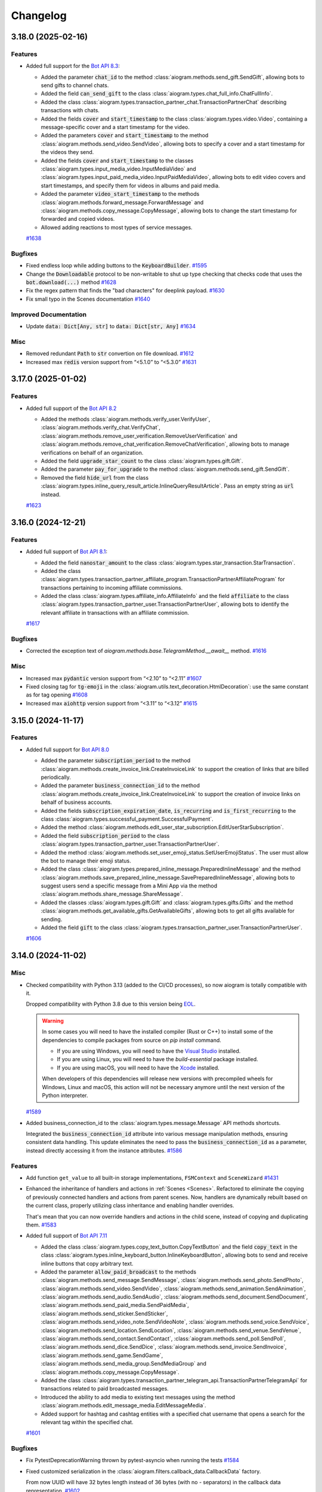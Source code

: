 =========
Changelog
=========

..
    You should *NOT* be adding new change log entries to this file, this
    file is managed by towncrier. You *may* edit previous change logs to
    fix problems like typo corrections or such.
    To add a new change log entry, please see
    https://pip.pypa.io/en/latest/development/#adding-a-news-entry
    we named the news folder "CHANGES".

    WARNING: Don't drop the next directive!

.. towncrier-draft-entries:: [UPCOMING UPDATE]

.. towncrier release notes start

3.18.0 (2025-02-16)
====================

Features
--------

- Added full support for the `Bot API 8.3 <https://core.telegram.org/bots/api-changelog#february-12-2025>`_:

  - Added the parameter :code:`chat_id` to the method :class:`aiogram.methods.send_gift.SendGift`, allowing bots to send gifts to channel chats.
  - Added the field :code:`can_send_gift` to the class :class:`aiogram.types.chat_full_info.ChatFullInfo`.
  - Added the class :class:`aiogram.types.transaction_partner_chat.TransactionPartnerChat` describing transactions with chats.
  - Added the fields :code:`cover` and :code:`start_timestamp` to the class :class:`aiogram.types.video.Video`, containing a message-specific cover and a start timestamp for the video.
  - Added the parameters :code:`cover` and :code:`start_timestamp` to the method :class:`aiogram.methods.send_video.SendVideo`, allowing bots to specify a cover and a start timestamp for the videos they send.
  - Added the fields :code:`cover` and :code:`start_timestamp` to the classes :class:`aiogram.types.input_media_video.InputMediaVideo` and :class:`aiogram.types.input_paid_media_video.InputPaidMediaVideo`, allowing bots to edit video covers and start timestamps, and specify them for videos in albums and paid media.
  - Added the parameter :code:`video_start_timestamp` to the methods :class:`aiogram.methods.forward_message.ForwardMessage` and :class:`aiogram.methods.copy_message.CopyMessage`, allowing bots to change the start timestamp for forwarded and copied videos.
  - Allowed adding reactions to most types of service messages.
  `#1638 <https://github.com/aiogram/aiogram/issues/1638>`_


Bugfixes
--------

- Fixed endless loop while adding buttons to the :code:`KeyboardBuilder`.
  `#1595 <https://github.com/aiogram/aiogram/issues/1595>`_
- Change the :code:`Downloadable` protocol to be non-writable to shut up type checking that checks code that uses the :code:`bot.download(...)` method
  `#1628 <https://github.com/aiogram/aiogram/issues/1628>`_
- Fix the regex pattern that finds the "bad characters" for deeplink payload.
  `#1630 <https://github.com/aiogram/aiogram/issues/1630>`_
- Fix small typo in the Scenes documentation
  `#1640 <https://github.com/aiogram/aiogram/issues/1640>`_


Improved Documentation
----------------------

- Update :code:`data: Dict[Any, str]` to :code:`data: Dict[str, Any]`
  `#1634 <https://github.com/aiogram/aiogram/issues/1634>`_


Misc
----

- Removed redundant :code:`Path` to :code:`str` convertion on file download.
  `#1612 <https://github.com/aiogram/aiogram/issues/1612>`_
- Increased max :code:`redis` version support from “<5.1.0” to “<5.3.0”
  `#1631 <https://github.com/aiogram/aiogram/issues/1631>`_


3.17.0 (2025-01-02)
====================

Features
--------

- Added full support of the `Bot API 8.2 <https://core.telegram.org/bots/api-changelog#january-1-2025>`_

  - Added the methods :class:`aiogram.methods.verify_user.VerifyUser`, :class:`aiogram.methods.verify_chat.VerifyChat`, :class:`aiogram.methods.remove_user_verification.RemoveUserVerification` and :class:`aiogram.methods.remove_chat_verification.RemoveChatVerification`, allowing bots to manage verifications on behalf of an organization.
  - Added the field :code:`upgrade_star_count` to the class :class:`aiogram.types.gift.Gift`.
  - Added the parameter :code:`pay_for_upgrade` to the method :class:`aiogram.methods.send_gift.SendGift`.
  - Removed the field :code:`hide_url` from the class :class:`aiogram.types.inline_query_result_article.InlineQueryResultArticle`. Pass an empty string as :code:`url` instead.
  `#1623 <https://github.com/aiogram/aiogram/issues/1623>`_


3.16.0 (2024-12-21)
====================

Features
--------

- Added full support of `Bot API 8.1 <https://core.telegram.org/bots/api-changelog#december-4-2024>`_:

  - Added the field :code:`nanostar_amount` to the class :class:`aiogram.types.star_transaction.StarTransaction`.
  - Added the class :class:`aiogram.types.transaction_partner_affiliate_program.TransactionPartnerAffiliateProgram` for transactions pertaining to incoming affiliate commissions.
  - Added the class :class:`aiogram.types.affiliate_info.AffiliateInfo` and the field :code:`affiliate` to the class :class:`aiogram.types.transaction_partner_user.TransactionPartnerUser`, allowing bots to identify the relevant affiliate in transactions with an affiliate commission.
  `#1617 <https://github.com/aiogram/aiogram/issues/1617>`_


Bugfixes
--------

- Corrected the exception text of `aiogram.methods.base.TelegramMethod.__await__` method.
  `#1616 <https://github.com/aiogram/aiogram/issues/1616>`_


Misc
----

- Increased max :code:`pydantic` version support from “<2.10” to “<2.11”
  `#1607 <https://github.com/aiogram/aiogram/issues/1607>`_
- Fixed closing tag for :code:`tg-emoji` in the :class:`aiogram.utils.text_decoration.HtmlDecoration`: use the same constant as for tag opening
  `#1608 <https://github.com/aiogram/aiogram/issues/1608>`_
- Increased max :code:`aiohttp` version support from “<3.11” to “<3.12”
  `#1615 <https://github.com/aiogram/aiogram/issues/1615>`_


3.15.0 (2024-11-17)
====================

Features
--------

- Added full support for `Bot API 8.0 <https://core.telegram.org/bots/api-changelog#november-17-2024>`_

  - Added the parameter :code:`subscription_period` to the method
    :class:`aiogram.methods.create_invoice_link.CreateInvoiceLink`
    to support the creation of links that are billed periodically.
  - Added the parameter :code:`business_connection_id` to the method
    :class:`aiogram.methods.create_invoice_link.CreateInvoiceLink`
    to support the creation of invoice links on behalf of business accounts.
  - Added the fields :code:`subscription_expiration_date`,
    :code:`is_recurring` and :code:`is_first_recurring` to the class
    :class:`aiogram.types.successful_payment.SuccessfulPayment`.
  - Added the method :class:`aiogram.methods.edit_user_star_subscription.EditUserStarSubscription`.
  - Added the field :code:`subscription_period` to the class
    :class:`aiogram.types.transaction_partner_user.TransactionPartnerUser`.
  - Added the method :class:`aiogram.methods.set_user_emoji_status.SetUserEmojiStatus`.
    The user must allow the bot to manage their emoji status.
  - Added the class :class:`aiogram.types.prepared_inline_message.PreparedInlineMessage`
    and the method :class:`aiogram.methods.save_prepared_inline_message.SavePreparedInlineMessage`,
    allowing bots to suggest users send a specific message from a Mini App via the method
    :class:`aiogram.methods.share_message.ShareMessage`.
  - Added the classes :class:`aiogram.types.gift.Gift` and :class:`aiogram.types.gifts.Gifts`
    and the method :class:`aiogram.methods.get_available_gifts.GetAvailableGifts`,
    allowing bots to get all gifts available for sending.
  - Added the field :code:`gift` to the class
    :class:`aiogram.types.transaction_partner_user.TransactionPartnerUser`.
  `#1606 <https://github.com/aiogram/aiogram/issues/1606>`_


3.14.0 (2024-11-02)
====================

Misc
----

- Checked compatibility with Python 3.13 (added to the CI/CD processes),
  so now aiogram is totally compatible with it.

  Dropped compatibility with Python 3.8 due to this version being `EOL <https://devguide.python.org/versions/>`_.

  .. warning::

    In some cases you will need to have the installed compiler (Rust or C++)
    to install some of the dependencies to compile packages from source on `pip install` command.

    - If you are using Windows, you will need to have the `Visual Studio <https://visualstudio.microsoft.com/visual-cpp-build-tools/>`_ installed.
    - If you are using Linux, you will need to have the `build-essential` package installed.
    - If you are using macOS, you will need to have the `Xcode <https://developer.apple.com/xcode/>`_ installed.

    When developers of this dependencies will release new versions with precompiled wheels for Windows, Linux and macOS,
    this action will not be necessary anymore until the next version of the Python interpreter.
  `#1589 <https://github.com/aiogram/aiogram/issues/1589>`_
- Added business_connection_id to the :class:`aiogram.types.message.Message` API methods shortcuts.

  Integrated the :code:`business_connection_id` attribute into various message manipulation methods,
  ensuring consistent data handling. This update eliminates the need to pass the
  :code:`business_connection_id` as a parameter,
  instead directly accessing it from the instance attributes.
  `#1586 <https://github.com/aiogram/aiogram/issues/1586>`_

Features
--------

- Add function ``get_value`` to all built-in storage implementations, ``FSMContext`` and ``SceneWizard``
  `#1431 <https://github.com/aiogram/aiogram/issues/1431>`_
- Enhanced the inheritance of handlers and actions in :ref:`Scenes <Scenes>`.
  Refactored to eliminate the copying of previously connected handlers and actions from parent scenes.
  Now, handlers are dynamically rebuilt based on the current class, properly utilizing class inheritance and enabling handler overrides.

  That's mean that you can now override handlers and actions in the child scene, instead of copying and duplicating them.
  `#1583 <https://github.com/aiogram/aiogram/issues/1583>`_
- Added full support of `Bot API 7.11 <https://core.telegram.org/bots/api-changelog#october-31-2024>`_

  - Added the class :class:`aiogram.types.copy_text_button.CopyTextButton`
    and the field :code:`copy_text` in the class
    :class:`aiogram.types.inline_keyboard_button.InlineKeyboardButton`,
    allowing bots to send and receive inline buttons that copy arbitrary text.
  - Added the parameter :code:`allow_paid_broadcast` to the methods
    :class:`aiogram.methods.send_message.SendMessage`,
    :class:`aiogram.methods.send_photo.SendPhoto`,
    :class:`aiogram.methods.send_video.SendVideo`,
    :class:`aiogram.methods.send_animation.SendAnimation`,
    :class:`aiogram.methods.send_audio.SendAudio`,
    :class:`aiogram.methods.send_document.SendDocument`,
    :class:`aiogram.methods.send_paid_media.SendPaidMedia`,
    :class:`aiogram.methods.send_sticker.SendSticker`,
    :class:`aiogram.methods.send_video_note.SendVideoNote`,
    :class:`aiogram.methods.send_voice.SendVoice`,
    :class:`aiogram.methods.send_location.SendLocation`,
    :class:`aiogram.methods.send_venue.SendVenue`,
    :class:`aiogram.methods.send_contact.SendContact`,
    :class:`aiogram.methods.send_poll.SendPoll`,
    :class:`aiogram.methods.send_dice.SendDice`,
    :class:`aiogram.methods.send_invoice.SendInvoice`,
    :class:`aiogram.methods.send_game.SendGame`,
    :class:`aiogram.methods.send_media_group.SendMediaGroup`
    and :class:`aiogram.methods.copy_message.CopyMessage`.
  - Added the class
    :class:`aiogram.types.transaction_partner_telegram_api.TransactionPartnerTelegramApi`
    for transactions related to paid broadcasted messages.
  - Introduced the ability to add media to existing text messages using the method
    :class:`aiogram.methods.edit_message_media.EditMessageMedia`.
  - Added support for hashtag and cashtag entities with a specified chat username
    that opens a search for the relevant tag within the specified chat.
  `#1601 <https://github.com/aiogram/aiogram/issues/1601>`_


Bugfixes
--------

- Fix PytestDeprecationWarning thrown by pytest-asyncio when running the tests
  `#1584 <https://github.com/aiogram/aiogram/issues/1584>`_
- Fixed customized serialization in the :class:`aiogram.filters.callback_data.CallbackData` factory.

  From now UUID will have 32 bytes length instead of 36 bytes (with no `-` separators) in the callback data representation.
  `#1602 <https://github.com/aiogram/aiogram/issues/1602>`_


Improved Documentation
----------------------

- Add missing closing tag for bold.
  `#1599 <https://github.com/aiogram/aiogram/issues/1599>`_


3.13.1 (2024-09-18)
====================

.. warning::

    **Python 3.8 End of Life**: Python 3.8 will reach its end of life (EOL) soon and will no longer
    be supported by aiogram in the next releases (1-2 months ETA).

    Please upgrade to a newer version of Python to ensure compatibility and receive future updates.

Misc
----

- Increase max pydantic version support "<2.9" -> "<2.10" (only For Python >=3.9)
  `#1576 <https://github.com/aiogram/aiogram/issues/1576>`_
- Bump aiofiles version upper bound to <24.2
  `#1577 <https://github.com/aiogram/aiogram/issues/1577>`_


Bugfixes
--------

- Fixed `Default` object annotation resolution using `pydantic`
  `#1579 <https://github.com/aiogram/aiogram/issues/1579>`_


3.13.0 (2024-09-08)
====================

Features
--------

- - Added updates about purchased paid media, represented by the class
    :class:`aiogram.types.paid_media_purchased.PaidMediaPurchased`
    and the field :code:`purchased_paid_media` in the class
    :class:`aiogram.types.update.Update`.
  - Added the ability to specify a payload in
    :class:`aiogram.methods.send_paid_media.SendPaidMedia` that is received back by the bot in
    :class:`aiogram.types.transaction_partner_user.TransactionPartnerUser`
    and :code:`purchased_paid_media` updates.
  - Added the field :code:`prize_star_count` to the classes
    :class:`aiogram.types.giveaway_created.GiveawayCreated`,
    :class:`aiogram.types.giveaway.Giveaway`,
    :class:`aiogram.types.giveaway_winners.GiveawayWinners`
    and :class:`aiogram.types.chat_boost_source_giveaway.ChatBoostSourceGiveaway`.
  - Added the field :code:`is_star_giveaway` to the class
    :class:`aiogram.types.giveaway_completed.GiveawayCompleted`.
  `#1510 <https://github.com/aiogram/aiogram/issues/1510>`_
- Added missing method aliases such as `.answer()`, `.reply()`, and others to `InaccessibleMessage`.
  This change ensures consistency and improves usability by aligning the functionality of `InaccessibleMessage` with the `Message` type.
  `#1574 <https://github.com/aiogram/aiogram/issues/1574>`_


Bugfixes
--------

- Fixed link preview options to use global defaults in various types and methods
  to use global defaults for `link_preview_options`.
  This change ensures consistency and enhances flexibility in handling link preview options
  across different components.
  `#1543 <https://github.com/aiogram/aiogram/issues/1543>`_


3.12.0 (2024-08-16)
====================

Features
--------

- Added **message_thread_id** parameter to **message.get_url()**.
  `#1451 <https://github.com/aiogram/aiogram/issues/1451>`_
- Added getting user from `chat_boost` with source `ChatBoostSourcePremium` in `UserContextMiddleware` for `EventContext`
  `#1474 <https://github.com/aiogram/aiogram/issues/1474>`_
- Added full support of `Bot API 7.8 <https://core.telegram.org/bots/api-changelog#august-14-2024>`_

  - Added the ability to send paid media to any chat.
  - Added the parameter :code:`business_connection_id` to the method
    :class:`aiogram.methods.send_paid_media.SendPaidMedia`,
    allowing bots to send paid media on behalf of a business account.
  - Added the field :code:`paid_media` to the class
    :class:`aiogram.types.transaction_partner_user.TransactionPartnerUser`
    for transactions involving paid media.
  - Added the method
    :class:`aiogram.methods.create_chat_subscription_invite_link.CreateChatSubscriptionInviteLink`,
    allowing bots to create subscription invite links.
  - Added the method
    :class:`aiogram.methods.edit_chat_subscription_invite_link.EditChatSubscriptionInviteLink`,
    allowing bots to edit the name of subscription invite links.
  - Added the field :code:`until_date` to the class
    :class:`aiogram.types.chat_member_member.ChatMemberMember` for members with an active subscription.
  - Added support for paid reactions and the class
    :class:`aiogram.types.reaction_type_paid.ReactionTypePaid`.
  `#1560 <https://github.com/aiogram/aiogram/issues/1560>`_


Misc
----

- Improved performance of StatesGroup
  `#1507 <https://github.com/aiogram/aiogram/issues/1507>`_


3.11.0 (2024-08-09)
====================

Features
--------

- Added full support of `Bot API 7.8 <https://core.telegram.org/bots/api-changelog#july-31-2024>`_

  - Added the field :code:`has_main_web_app` to the class :class:`aiogram.types.user.User`,
    which is returned in the response to :class:`aiogram.methods.get_me.GetMe`.
  - Added the parameter :code:`business_connection_id` to the methods
    :class:`aiogram.methods.pin_chat_message.PinChatMessage`
    and :class:`aiogram.methods.unpin_chat_message.UnpinChatMessage`,
    allowing bots to manage pinned messages on behalf of a business account.
  `#1551 <https://github.com/aiogram/aiogram/issues/1551>`_


Bugfixes
--------

- Fixed URL path in the "Open" button at the "demo/sendMessage" endpoint in the web_app example.
  `#1546 <https://github.com/aiogram/aiogram/issues/1546>`_


Misc
----

- Added method :func:`aiogram.types.message.Message.as_reply_parameters`.
  Replaced usage of the argument :code:`reply_to_message_id` with :code:`reply_parameters`
  in all Message reply methods.
  `#1538 <https://github.com/aiogram/aiogram/issues/1538>`_
- Added `aiohttp v3.10 <https://github.com/aio-libs/aiohttp/releases/tag/v3.10.0>`_ ` support.
  `#1548 <https://github.com/aiogram/aiogram/issues/1548>`_


3.10.0 (2024-07-07)
====================

Features
--------

- Added full support of `Bot API 7.7 <https://core.telegram.org/bots/api-changelog#july-7-2024>`_

  - Added the class :class:`aiogram.types.refunded_payment.RefundedPayment`,
    containing information about a refunded payment.
  - Added the field :code:`refunded_payment` to the class
    :class:`aiogram.types.message.Message`,
    describing a service message about a refunded payment.
  `#1536 <https://github.com/aiogram/aiogram/issues/1536>`_


3.9.0 (2024-07-06)
===================

Features
--------

- Added ChatMember resolution tool and updated 2.x migration guide.
  `#1525 <https://github.com/aiogram/aiogram/issues/1525>`_
- Added full support of `Bot API 7.6 <https://core.telegram.org/bots/api-changelog#july-1-2024>`_

  - Added the classes :class:`aiogram.types.paid_media.PaidMedia`,
      :class:`aiogram.types.paid_media_info.PaidMediaInfo`,
      :class:`aiogram.types.paid_media_preview.PaidMediaPreview`,
      :class:`aiogram.types.paid_media_photo.PaidMediaPhoto`
      and :class:`aiogram.types.paid_media_video.PaidMediaVideo`,
      containing information about paid media.
  - Added the method :class:`aiogram.methods.send_paid_media.SendPaidMedia`
      and the classes :class:`aiogram.types.input_paid_media.InputPaidMedia`,
      :class:`aiogram.types.input_paid_media_photo.InputPaidMediaPhoto`
      and :class:`aiogram.types.input_paid_media_video.InputPaidMediaVideo`,
      to support sending paid media.
  - Documented that the methods :class:`aiogram.methods.copy_message.CopyMessage`
      and :class:`aiogram.methods.copy_messages.CopyMessages` cannot be used to copy paid media.
  - Added the field :code:`can_send_paid_media` to the class
      :class:`aiogram.types.chat_full_info.ChatFullInfo`.
  - Added the field :code:`paid_media` to the classes
      :class:`aiogram.types.message.Message` and
      :class:`aiogram.types.external_reply_info.ExternalReplyInfo`.
  - Added the class
      :class:`aiogram.types.transaction_partner_telegram_ads.TransactionPartnerTelegramAds`,
      containing information about Telegram Star transactions involving the Telegram Ads Platform.
  - Added the field :code:`invoice_payload` to the class
      :class:`aiogram.types.transaction_partner_user.TransactionPartnerUser`,
      containing the bot-specified invoice payload.
  - Changed the default opening mode for Direct Link Mini Apps.
  - Added support for launching Web Apps via t.me link in the class
      :class:`aiogram.types.menu_button_web_app.MenuButtonWebApp`.
  - Added the field :code:`section_separator_color` to the class :code:`ThemeParams`.
  `#1533 <https://github.com/aiogram/aiogram/issues/1533>`_


Bugfixes
--------

- Fixed event context resolving for the callback query that is coming from the business account
  `#1520 <https://github.com/aiogram/aiogram/issues/1520>`_


3.8.0 (2024-06-19)
===================

Features
--------

- Added utility to safely deserialize any Telegram object or method to a JSON-compatible object (dict).
  (:ref:`>> Read more <serialization-tool>`)
  `#1450 <https://github.com/aiogram/aiogram/issues/1450>`_
- Added full support of `Bot API 7.5 <https://core.telegram.org/bots/api-changelog#june-18-2024>`_

  - Added the classes :class:`aiogram.types.star_transactions.StarTransactions`,
      :class:`aiogram.types.star_transaction.StarTransaction`,
      :class:`aiogram.types.transaction_partner.TransactionPartner`
      and :class:`aiogram.types.revenue_withdrawal_state.RevenueWithdrawalState`,
      containing information about Telegram Star transactions involving the bot.
  - Added the method :class:`aiogram.methods.get_star_transactions.GetStarTransactions`
      that can be used to get the list of all Telegram Star transactions for the bot.
  - Added support for callback buttons in
      :class:`aiogram.types.inline_keyboard_markup.InlineKeyboardMarkup`
      for messages sent on behalf of a business account.
  - Added support for callback queries originating from a message sent
      on behalf of a business account.
  - Added the parameter :code:`business_connection_id` to the methods
      :class:`aiogram.methods.edit_message_text.EditMessageText`,
      :class:`aiogram.methods.edit_message_media.EditMessageMedia`,
      :class:`aiogram.methods.edit_message_caption.EditMessageCaption`,
      :class:`aiogram.methods.edit_message_live_location.EditMessageLiveLocation`,
      :class:`aiogram.methods.stop_message_live_location.StopMessageLiveLocation`
      and :class:`aiogram.methods.edit_message_reply_markup.EditMessageReplyMarkup`,
      allowing the bot to edit business messages.
  - Added the parameter :code:`business_connection_id` to the method
      :class:`aiogram.methods.stop_poll.StopPoll`,
      allowing the bot to stop polls it sent on behalf of a business account.
  `#1518 <https://github.com/aiogram/aiogram/issues/1518>`_


Bugfixes
--------

- Increased DNS cache ttl setting to aiohttp session as a workaround for DNS resolution issues in aiohttp.
  `#1500 <https://github.com/aiogram/aiogram/issues/1500>`_


Improved Documentation
----------------------

- Fixed MongoStorage section in the documentation by adding extra dependency to ReadTheDocs configuration.
  `#1501 <https://github.com/aiogram/aiogram/issues/1501>`_
- Added information about dependency changes to the :code:`2.x --> 3.x` migration guide.
  `#1504 <https://github.com/aiogram/aiogram/issues/1504>`_


Misc
----

- [Only for contributors] Fail redis and mongo tests if incorrect URI provided + some storages tests refactoring

  If incorrect URIs provided to "--redis" and/or "--mongo" options tests should fail with errors instead of skipping.
  Otherwise the next scenario is possible:
    1) developer breaks RedisStorage and/or MongoStorage code
    2) tests are run with incorrect redis and/or mongo URIsprovided by "--redis" and "--mongo" options (for example, wrong port specified)
    3) tests pass because skipping doesn't fail tests run
    4) developer or reviewer doesn't notice that redis and/or mongo tests were skipped
    5) broken code gets in codebase

  Also some refactorings done (related with storages and storages tests).
  `#1510 <https://github.com/aiogram/aiogram/issues/1510>`_


3.7.0 (2024-05-31)
===================

Features
--------

- Added new storage :code:`aiogram.fsm.storage.MongoStorage` for Finite State Machine based on Mongo DB (using :code:`motor` library)
  `#1434 <https://github.com/aiogram/aiogram/issues/1434>`_
- Added full support of `Bot API 7.4 <https://core.telegram.org/bots/api-changelog#may-28-2024>`_
  `#1498 <https://github.com/aiogram/aiogram/issues/1498>`_


Bugfixes
--------

- Fixed wrong :code:`MarkdownV2` custom emoji parsing in :code:`aiogram.utils.text_decorations`
  `#1496 <https://github.com/aiogram/aiogram/issues/1496>`_


Deprecations and Removals
-------------------------

- Removed deprecated arguments from Bot class
  :code:`parse_mode`, :code:`disable_web_page_preview`, :code:`protect_content` as previously announced in v3.4.0.
  `#1494 <https://github.com/aiogram/aiogram/issues/1494>`_


Misc
----

- Improved code consistency and readability in code examples by refactoring imports, adjusting the base webhook URL, modifying bot instance initialization to utilize DefaultBotProperties, and updating router message handlers.
  `#1482 <https://github.com/aiogram/aiogram/issues/1482>`_


3.6.0 (2024-05-06)
===================

Features
--------

- Added full support of `Bot API 7.3 <https://core.telegram.org/bots/api-changelog#may-6-2024>`_
  `#1480 <https://github.com/aiogram/aiogram/issues/1480>`_


Improved Documentation
----------------------

- Added telegram objects transformation block in 2.x -> 3.x migration guide
  `#1412 <https://github.com/aiogram/aiogram/issues/1412>`_


3.5.0 (2024-04-23)
===================

Features
--------

- Added **message_thread_id** parameter to **ChatActionSender** class methods.
  `#1437 <https://github.com/aiogram/aiogram/issues/1437>`_
- Added context manager interface to Bot instance, from now you can use:

  .. code-block:: python

      async with Bot(...) as bot:
          ...

  instead of

  .. code-block:: python

      async with Bot(...).context() as bot:
          ...
  `#1468 <https://github.com/aiogram/aiogram/issues/1468>`_


Bugfixes
--------

- - **WebAppUser Class Fields**: Added missing `is_premium`, `added_to_attachment_menu`, and `allows_write_to_pm` fields to `WebAppUser` class to align with the Telegram API.

  - **WebAppChat Class Implementation**: Introduced the `WebAppChat` class with all its fields (`id`, `type`, `title`, `username`, and `photo_url`) as specified in the Telegram API, which was previously missing from the library.

  - **WebAppInitData Class Fields**: Included previously omitted fields in the `WebAppInitData` class: `chat`, `chat_type`, `chat_instance`, to match the official documentation for a complete Telegram Web Apps support.
  `#1424 <https://github.com/aiogram/aiogram/issues/1424>`_
- Fixed poll answer FSM context by handling :code:`voter_chat` for :code:`poll_answer` event
  `#1436 <https://github.com/aiogram/aiogram/issues/1436>`_
- Added missing error handling to :code:`_background_feed_update` (when in :code:`handle_in_background=True` webhook mode)
  `#1458 <https://github.com/aiogram/aiogram/issues/1458>`_


Improved Documentation
----------------------

- Added WebAppChat class to WebApp docs, updated uk_UA localisation of WebApp docs.
  `#1433 <https://github.com/aiogram/aiogram/issues/1433>`_


Misc
----

- Added full support of `Bot API 7.2 <https://core.telegram.org/bots/api-changelog#march-31-2024>`_
  `#1444 <https://github.com/aiogram/aiogram/issues/1444>`_
- Loosened pydantic version upper restriction from ``<2.7`` to ``<2.8``
  `#1460 <https://github.com/aiogram/aiogram/issues/1460>`_


3.4.1 (2024-02-17)
===================

Bugfixes
--------

- Fixed JSON serialization of the :code:`LinkPreviewOptions` class while it is passed
  as bot-wide default options.
  `#1418 <https://github.com/aiogram/aiogram/issues/1418>`_


3.4.0 (2024-02-16)
===================

Features
--------

- Reworked bot-wide globals like :code:`parse_mode`, :code:`disable_web_page_preview`, and others to be more flexible.

  .. warning::

      Note that the old way of setting these global bot properties is now deprecated and will be removed in the next major release.
  `#1392 <https://github.com/aiogram/aiogram/issues/1392>`_
- A new enum :code:`KeyboardButtonPollTypeType` for :code:`KeyboardButtonPollTypeType.type` field has bed added.
  `#1398 <https://github.com/aiogram/aiogram/issues/1398>`_
- Added full support of `Bot API 7.1 <https://core.telegram.org/bots/api-changelog#february-16-2024>`_

  - Added support for the administrator rights :code:`can_post_stories`, :code:`can_edit_stories`, :code:`can_delete_stories` in supergroups.
  - Added the class :code:`ChatBoostAdded` and the field :code:`boost_added` to the class :code:`Message` for service messages about a user boosting a chat.
  - Added the field :code:`sender_boost_count` to the class :code:`Message`.
  - Added the field :code:`reply_to_story` to the class :code:`Message`.
  - Added the fields :code:`chat` and :code:`id` to the class :code:`Story`.
  - Added the field :code:`unrestrict_boost_count` to the class :code:`Chat`.
  - Added the field :code:`custom_emoji_sticker_set_name` to the class :code:`Chat`.
  `#1417 <https://github.com/aiogram/aiogram/issues/1417>`_


Bugfixes
--------

- Update KeyboardBuilder utility, fixed type-hints for button method, adjusted limits of the different markup types to real world values.
  `#1399 <https://github.com/aiogram/aiogram/issues/1399>`_
- Added new :code:`reply_parameters` param to :code:`message.send_copy` because it hasn't been added there
  `#1403 <https://github.com/aiogram/aiogram/issues/1403>`_


Improved Documentation
----------------------

- Add notion "Working with plural forms" in documentation Utils -> Translation
  `#1395 <https://github.com/aiogram/aiogram/issues/1395>`_


3.3.0 (2023-12-31)
===================

Features
--------

- Added full support of `Bot API 7.0 <https://core.telegram.org/bots/api-changelog#december-29-2023>`_

  - Reactions
  - Replies 2.0
  - Link Preview Customization
  - Block Quotation
  - Multiple Message Actions
  - Requests for multiple users
  - Chat Boosts
  - Giveaway
  - Other changes
  `#1387 <https://github.com/aiogram/aiogram/issues/1387>`_


3.2.0 (2023-11-24)
===================

Features
--------

- Introduced Scenes feature that helps you to simplify user interactions using Finite State Machine.
  Read more about 👉 :ref:`Scenes <Scenes>`.
  `#1280 <https://github.com/aiogram/aiogram/issues/1280>`_
- Added the new FSM strategy :code:`CHAT_TOPIC`, which sets the state for the entire topic in the chat, also works in private messages and regular groups without topics.
  `#1343 <https://github.com/aiogram/aiogram/issues/1343>`_


Bugfixes
--------

- Fixed :code:`parse_mode` argument in the in :code:`Message.send_copy` shortcut. Disable by default.
  `#1332 <https://github.com/aiogram/aiogram/issues/1332>`_
- Added ability to get handler flags from filters.
  `#1360 <https://github.com/aiogram/aiogram/issues/1360>`_
- Fixed a situation where a :code:`CallbackData` could not be parsed without a default value.
  `#1368 <https://github.com/aiogram/aiogram/issues/1368>`_


Improved Documentation
----------------------

- Corrected grammatical errors, improved sentence structures, translation for migration 2.x-3.x
  `#1302 <https://github.com/aiogram/aiogram/issues/1302>`_
- Minor typo correction, specifically in module naming + some grammar.
  `#1340 <https://github.com/aiogram/aiogram/issues/1340>`_
- Added `CITATION.cff` file for automatic academic citation generation.
  Now you can copy citation from the GitHub page and paste it into your paper.
  `#1351 <https://github.com/aiogram/aiogram/issues/1351>`_
- Minor typo correction in middleware docs.
  `#1353 <https://github.com/aiogram/aiogram/issues/1353>`_


Misc
----

- Fixed ResourceWarning in the tests, reworked :code:`RedisEventsIsolation` fixture to use Redis connection from :code:`RedisStorage`
  `#1320 <https://github.com/aiogram/aiogram/issues/1320>`_
- Updated dependencies, bumped minimum required version:

  - :code:`magic-filter` - fixed `.resolve` operation
  - :code:`pydantic` - fixed compatibility (broken in 2.4)
  - :code:`aiodns` - added new dependency to the :code:`fast` extras (:code:`pip install aiogram[fast]`)
  - *others...*
  `#1327 <https://github.com/aiogram/aiogram/issues/1327>`_
- Prevent update handling task pointers from being garbage collected, backport from 2.x
  `#1331 <https://github.com/aiogram/aiogram/issues/1331>`_
- Updated :code:`typing-extensions` package version range in dependencies to fix compatibility with :code:`FastAPI`
  `#1347 <https://github.com/aiogram/aiogram/issues/1347>`_
- Introduce Python 3.12 support
  `#1354 <https://github.com/aiogram/aiogram/issues/1354>`_
- Speeded up CallableMixin processing by caching references to nested objects and simplifying kwargs assembly.
  `#1357 <https://github.com/aiogram/aiogram/issues/1357>`_
- Added :code:`pydantic` v2.5 support.
  `#1361 <https://github.com/aiogram/aiogram/issues/1361>`_
- Updated :code:`thumbnail` fields type to :code:`InputFile` only
  `#1372 <https://github.com/aiogram/aiogram/issues/1372>`_


3.1.1 (2023-09-25)
===================

Bugfixes
--------

- Fixed `pydantic` version <2.4, since 2.4 has breaking changes.
  `#1322 <https://github.com/aiogram/aiogram/issues/1322>`_


3.1.0 (2023-09-22)
===================

Features
--------

- Added support for custom encoders/decoders for payload (and also for deep-linking).
  `#1262 <https://github.com/aiogram/aiogram/issues/1262>`_
- Added :class:`aiogram.utils.input_media.MediaGroupBuilder` for media group construction.
  `#1293 <https://github.com/aiogram/aiogram/issues/1293>`_
- Added full support of `Bot API 6.9 <https://core.telegram.org/bots/api-changelog#september-22-2023>`_
  `#1319 <https://github.com/aiogram/aiogram/issues/1319>`_


Bugfixes
--------

- Added actual param hints for `InlineKeyboardBuilder` and `ReplyKeyboardBuilder`.
  `#1303 <https://github.com/aiogram/aiogram/issues/1303>`_
- Fixed priority of events isolation, now user state will be loaded only after lock is acquired
  `#1317 <https://github.com/aiogram/aiogram/issues/1317>`_


3.0.0 (2023-09-01)
===================

Bugfixes
--------

- Replaced :code:`datetime.datetime` with `DateTime` type wrapper across types to make dumped JSONs object
  more compatible with data that is sent by Telegram.
  `#1277 <https://github.com/aiogram/aiogram/issues/1277>`_
- Fixed magic :code:`.as_(...)` operation for values that can be interpreted as `False` (e.g. `0`).
  `#1281 <https://github.com/aiogram/aiogram/issues/1281>`_
- Italic markdown from utils now uses correct decorators
  `#1282 <https://github.com/aiogram/aiogram/issues/1282>`_
- Fixed method :code:`Message.send_copy` for stickers.
  `#1284 <https://github.com/aiogram/aiogram/issues/1284>`_
- Fixed :code:`Message.send_copy` method, which was not working properly with stories, so not you can copy stories too (forwards messages).
  `#1286 <https://github.com/aiogram/aiogram/issues/1286>`_
- Fixed error overlapping when validation error is caused by remove_unset root validator in base types and methods.
  `#1290 <https://github.com/aiogram/aiogram/issues/1290>`_


3.0.0rc2 (2023-08-18)
======================

Bugfixes
--------

- Fixed missing message content types (:code:`ContentType.USER_SHARED`, :code:`ContentType.CHAT_SHARED`)
  `#1252 <https://github.com/aiogram/aiogram/issues/1252>`_
- Fixed nested hashtag, cashtag and email message entities not being parsed correctly when these entities are inside another entity.
  `#1259 <https://github.com/aiogram/aiogram/issues/1259>`_
- Moved global filters check placement into router to add chance to pass context from global filters
  into handlers in the same way as it possible in other places
  `#1266 <https://github.com/aiogram/aiogram/issues/1266>`_


Improved Documentation
----------------------

- Added error handling example `examples/error_handling.py`
  `#1099 <https://github.com/aiogram/aiogram/issues/1099>`_
- Added a few words about skipping pending updates
  `#1251 <https://github.com/aiogram/aiogram/issues/1251>`_
- Added a section on Dependency Injection technology
  `#1253 <https://github.com/aiogram/aiogram/issues/1253>`_
- This update includes the addition of a multi-file bot example to the repository.
  `#1254 <https://github.com/aiogram/aiogram/issues/1254>`_
- Refactored examples code to use aiogram enumerations and enhanced chat messages with markdown
  beautification's for a more user-friendly display.
  `#1256 <https://github.com/aiogram/aiogram/issues/1256>`_
- Supplemented "Finite State Machine" section in Migration FAQ
  `#1264 <https://github.com/aiogram/aiogram/issues/1264>`_
- Removed extra param in docstring of TelegramEventObserver's filter method
  and fixed typo in I18n documentation.
  `#1268 <https://github.com/aiogram/aiogram/issues/1268>`_


Misc
----

- Enhanced the warning message in dispatcher to include a JSON dump of the update when update type is not known.
  `#1269 <https://github.com/aiogram/aiogram/issues/1269>`_
- Added support for `Bot API 6.8 <https://core.telegram.org/bots/api-changelog#august-18-2023>`_
  `#1275 <https://github.com/aiogram/aiogram/issues/1275>`_


3.0.0rc1 (2023-08-06)
======================

Features
--------

- Added Currency enum.
  You can use it like this:

  .. code-block:: python

      from aiogram.enums import Currency

      await bot.send_invoice(
          ...,
          currency=Currency.USD,
          ...
      )
  `#1194 <https://github.com/aiogram/aiogram/issues/1194>`_
- Updated keyboard builders with new methods for integrating buttons and keyboard creation more seamlessly.
  Added functionality to create buttons from existing markup and attach another builder.
  This improvement aims to make the keyboard building process more user-friendly and flexible.
  `#1236 <https://github.com/aiogram/aiogram/issues/1236>`_
- Added support for message_thread_id in ChatActionSender
  `#1249 <https://github.com/aiogram/aiogram/issues/1249>`_


Bugfixes
--------

- Fixed polling startup when "bot" key is passed manually into dispatcher workflow data
  `#1242 <https://github.com/aiogram/aiogram/issues/1242>`_
- Added codegen configuration for lost shortcuts:

  - ShippingQuery.answer
  - PreCheckoutQuery.answer
  - Message.delete_reply_markup
  `#1244 <https://github.com/aiogram/aiogram/issues/1244>`_


Improved Documentation
----------------------

- Added documentation for webhook and polling modes.
  `#1241 <https://github.com/aiogram/aiogram/issues/1241>`_


Misc
----

- Reworked InputFile reading, removed :code:`__aiter__` method, added `bot: Bot` argument to
  the :code:`.read(...)` method, so, from now URLInputFile can be used without specifying
  bot instance.
  `#1238 <https://github.com/aiogram/aiogram/issues/1238>`_
- Code-generated :code:`__init__` typehints in types and methods to make IDE happy without additional pydantic plugin
  `#1245 <https://github.com/aiogram/aiogram/issues/1245>`_


3.0.0b9 (2023-07-30)
=====================

Features
--------

- Added new shortcuts for :class:`aiogram.types.chat_member_updated.ChatMemberUpdated`
  to send message to chat that member joined/left.
  `#1234 <https://github.com/aiogram/aiogram/issues/1234>`_
- Added new shortcuts for :class:`aiogram.types.chat_join_request.ChatJoinRequest`
  to make easier access to sending messages to users who wants to join to chat.
  `#1235 <https://github.com/aiogram/aiogram/issues/1235>`_


Bugfixes
--------

- Fixed bot assignment in the :code:`Message.send_copy` shortcut
  `#1232 <https://github.com/aiogram/aiogram/issues/1232>`_
- Added model validation to remove UNSET before field validation.
  This change was necessary to correctly handle parse_mode where 'UNSET' is used as a sentinel value.
  Without the removal of 'UNSET', it would create issues when passed to model initialization from Bot.method_name.
  'UNSET' was also added to typing.
  `#1233 <https://github.com/aiogram/aiogram/issues/1233>`_
- Updated pydantic to 2.1 with few bugfixes


Improved Documentation
----------------------

- Improved docs, added basic migration guide (will be expanded later)
  `#1143 <https://github.com/aiogram/aiogram/issues/1143>`_


Deprecations and Removals
-------------------------

- Removed the use of the context instance (Bot.get_current) from all placements that were used previously.
  This is to avoid the use of the context instance in the wrong place.
  `#1230 <https://github.com/aiogram/aiogram/issues/1230>`_


3.0.0b8 (2023-07-17)
=====================

Features
--------

- Added possibility to use custom events in routers (If router does not support custom event it does not break and passes it to included routers).
  `#1147 <https://github.com/aiogram/aiogram/issues/1147>`_
- Added support for FSM in Forum topics.

  The strategy can be changed in dispatcher:

  .. code-block:: python

      from aiogram.fsm.strategy import FSMStrategy
      ...
      dispatcher = Dispatcher(
          fsm_strategy=FSMStrategy.USER_IN_TOPIC,
          storage=...,  # Any persistent storage
      )

  .. note::

      If you have implemented you own storages you should extend record key generation
      with new one attribute - :code:`thread_id`
  `#1161 <https://github.com/aiogram/aiogram/issues/1161>`_
- Improved CallbackData serialization.

  - Minimized UUID (hex without dashes)
  - Replaced bool values with int (true=1, false=0)
  `#1163 <https://github.com/aiogram/aiogram/issues/1163>`_
- Added a tool to make text formatting flexible and easy.
  More details on the :ref:`corresponding documentation page <formatting-tool>`
  `#1172 <https://github.com/aiogram/aiogram/issues/1172>`_
- Added :code:`X-Telegram-Bot-Api-Secret-Token` header check
  `#1173 <https://github.com/aiogram/aiogram/issues/1173>`_
- Made :code:`allowed_updates` list to revolve automatically in start_polling method if not set explicitly.
  `#1178 <https://github.com/aiogram/aiogram/issues/1178>`_
- Added possibility to pass custom headers to :class:`URLInputFile` object
  `#1191 <https://github.com/aiogram/aiogram/issues/1191>`_


Bugfixes
--------

- Change type of result in InlineQueryResult enum for :code:`InlineQueryResultCachedMpeg4Gif`
  and :code:`InlineQueryResultMpeg4Gif` to more correct according to documentation.

  Change regexp for entities parsing to more correct (:code:`InlineQueryResultType.yml`).
  `#1146 <https://github.com/aiogram/aiogram/issues/1146>`_
- Fixed signature of startup/shutdown events to include the :code:`**dispatcher.workflow_data` as the handler arguments.
  `#1155 <https://github.com/aiogram/aiogram/issues/1155>`_
- Added missing :code:`FORUM_TOPIC_EDITED` value to content_type property
  `#1160 <https://github.com/aiogram/aiogram/issues/1160>`_
- Fixed compatibility with Python 3.8-3.9 (from previous release)
  `#1162 <https://github.com/aiogram/aiogram/issues/1162>`_
- Fixed the markdown spoiler parser.
  `#1176 <https://github.com/aiogram/aiogram/issues/1176>`_
- Fixed workflow data propagation
  `#1196 <https://github.com/aiogram/aiogram/issues/1196>`_
- Fixed the serialization error associated with nested subtypes
  like InputMedia, ChatMember, etc.

  The previously generated code resulted in an invalid schema under pydantic v2,
  which has stricter type parsing.
  Hence, subtypes without the specification of all subtype unions were generating
  an empty object. This has been rectified now.
  `#1213 <https://github.com/aiogram/aiogram/issues/1213>`_


Improved Documentation
----------------------

- Changed small grammar typos for :code:`upload_file`
  `#1133 <https://github.com/aiogram/aiogram/issues/1133>`_


Deprecations and Removals
-------------------------

- Removed text filter in due to is planned to remove this filter few versions ago.

  Use :code:`F.text` instead
  `#1170 <https://github.com/aiogram/aiogram/issues/1170>`_


Misc
----

- Added full support of `Bot API 6.6 <https://core.telegram.org/bots/api-changelog#march-9-2023>`_

  .. danger::

      Note that this issue has breaking changes described in the Bot API changelog,
      this changes is not breaking in the API but breaking inside aiogram because
      Beta stage is not finished.
  `#1139 <https://github.com/aiogram/aiogram/issues/1139>`_
- Added full support of `Bot API 6.7 <https://core.telegram.org/bots/api-changelog#april-21-2023>`_

  .. warning::

      Note that arguments *switch_pm_parameter* and *switch_pm_text* was deprecated
      and should be changed to *button* argument as described in API docs.
  `#1168 <https://github.com/aiogram/aiogram/issues/1168>`_
- Updated `Pydantic to V2 <https://docs.pydantic.dev/2.0/migration/>`_

  .. warning::

      Be careful, not all libraries is already updated to using V2
  `#1202 <https://github.com/aiogram/aiogram/issues/1202>`_
- Added global defaults :code:`disable_web_page_preview` and :code:`protect_content` in addition to :code:`parse_mode` to the Bot instance,
  reworked internal request builder mechanism.
  `#1142 <https://github.com/aiogram/aiogram/issues/1142>`_
- Removed bot parameters from storages
  `#1144 <https://github.com/aiogram/aiogram/issues/1144>`_

- Replaced ContextVar's with a new feature called `Validation Context <https://docs.pydantic.dev/latest/usage/validators/#validation-context>`_
  in Pydantic to improve the clarity, usability, and versatility of handling the Bot instance within method shortcuts.

  .. danger::

    **Breaking**: The 'bot' argument now is required in `URLInputFile`
  `#1210 <https://github.com/aiogram/aiogram/issues/1210>`_
- Updated magic-filter with new features

  - Added hint for :code:`len(F)` error
  - Added not in operation
  `#1221 <https://github.com/aiogram/aiogram/issues/1221>`_


3.0.0b7 (2023-02-18)
=====================

.. warning::

    Note that this version has incompatibility with Python 3.8-3.9 in case when you create an instance of Dispatcher outside of the any coroutine.

    Sorry for the inconvenience, it will be fixed in the next version.

    This code will not work:

    .. code-block:: python

        dp = Dispatcher()

        def main():
            ...
            dp.run_polling(...)

        main()

    But if you change it like this it should works as well:

    .. code-block:: python

        router = Router()

        async def main():
            dp = Dispatcher()
            dp.include_router(router)
            ...
            dp.start_polling(...)

        asyncio.run(main())


Features
--------

- Added missing shortcuts, new enums, reworked old stuff

  **Breaking**
  All previously added enums is re-generated in new place - `aiogram.enums` instead of `aiogram.types`

  **Added enums:** :class:`aiogram.enums.bot_command_scope_type.BotCommandScopeType`,
      :class:`aiogram.enums.chat_action.ChatAction`,
      :class:`aiogram.enums.chat_member_status.ChatMemberStatus`,
      :class:`aiogram.enums.chat_type.ChatType`,
      :class:`aiogram.enums.content_type.ContentType`,
      :class:`aiogram.enums.dice_emoji.DiceEmoji`,
      :class:`aiogram.enums.inline_query_result_type.InlineQueryResultType`,
      :class:`aiogram.enums.input_media_type.InputMediaType`,
      :class:`aiogram.enums.mask_position_point.MaskPositionPoint`,
      :class:`aiogram.enums.menu_button_type.MenuButtonType`,
      :class:`aiogram.enums.message_entity_type.MessageEntityType`,
      :class:`aiogram.enums.parse_mode.ParseMode`,
      :class:`aiogram.enums.poll_type.PollType`,
      :class:`aiogram.enums.sticker_type.StickerType`,
      :class:`aiogram.enums.topic_icon_color.TopicIconColor`,
      :class:`aiogram.enums.update_type.UpdateType`,

  **Added shortcuts**:

  - *Chat* :meth:`aiogram.types.chat.Chat.get_administrators`,
      :meth:`aiogram.types.chat.Chat.delete_message`,
      :meth:`aiogram.types.chat.Chat.revoke_invite_link`,
      :meth:`aiogram.types.chat.Chat.edit_invite_link`,
      :meth:`aiogram.types.chat.Chat.create_invite_link`,
      :meth:`aiogram.types.chat.Chat.export_invite_link`,
      :meth:`aiogram.types.chat.Chat.do`,
      :meth:`aiogram.types.chat.Chat.delete_sticker_set`,
      :meth:`aiogram.types.chat.Chat.set_sticker_set`,
      :meth:`aiogram.types.chat.Chat.get_member`,
      :meth:`aiogram.types.chat.Chat.get_member_count`,
      :meth:`aiogram.types.chat.Chat.leave`,
      :meth:`aiogram.types.chat.Chat.unpin_all_messages`,
      :meth:`aiogram.types.chat.Chat.unpin_message`,
      :meth:`aiogram.types.chat.Chat.pin_message`,
      :meth:`aiogram.types.chat.Chat.set_administrator_custom_title`,
      :meth:`aiogram.types.chat.Chat.set_permissions`,
      :meth:`aiogram.types.chat.Chat.promote`,
      :meth:`aiogram.types.chat.Chat.restrict`,
      :meth:`aiogram.types.chat.Chat.unban`,
      :meth:`aiogram.types.chat.Chat.ban`,
      :meth:`aiogram.types.chat.Chat.set_description`,
      :meth:`aiogram.types.chat.Chat.set_title`,
      :meth:`aiogram.types.chat.Chat.delete_photo`,
      :meth:`aiogram.types.chat.Chat.set_photo`,
  - *Sticker*: :meth:`aiogram.types.sticker.Sticker.set_position_in_set`,
      :meth:`aiogram.types.sticker.Sticker.delete_from_set`,
  - *User*: :meth:`aiogram.types.user.User.get_profile_photos`
  `#952 <https://github.com/aiogram/aiogram/issues/952>`_
- Added :ref:`callback answer <callback-answer-util>` feature
  `#1091 <https://github.com/aiogram/aiogram/issues/1091>`_
- Added a method that allows you to compactly register routers
  `#1117 <https://github.com/aiogram/aiogram/issues/1117>`_


Bugfixes
--------

- Check status code when downloading file
  `#816 <https://github.com/aiogram/aiogram/issues/816>`_
- Fixed `ignore_case` parameter in :obj:`aiogram.filters.command.Command` filter
  `#1106 <https://github.com/aiogram/aiogram/issues/1106>`_


Misc
----

- Added integration with new code-generator named `Butcher <https://github.com/aiogram/butcher>`_
  `#1069 <https://github.com/aiogram/aiogram/issues/1069>`_
- Added full support of `Bot API 6.4 <https://core.telegram.org/bots/api-changelog#december-30-2022>`_
  `#1088 <https://github.com/aiogram/aiogram/issues/1088>`_
- Updated package metadata, moved build internals from Poetry to Hatch, added contributing guides.
  `#1095 <https://github.com/aiogram/aiogram/issues/1095>`_
- Added full support of `Bot API 6.5 <https://core.telegram.org/bots/api-changelog#february-3-2023>`_

  .. danger::

      Note that :obj:`aiogram.types.chat_permissions.ChatPermissions` is updated without
      backward compatibility, so now this object has no :code:`can_send_media_messages` attribute
  `#1112 <https://github.com/aiogram/aiogram/issues/1112>`_
- Replaced error :code:`TypeError: TelegramEventObserver.__call__() got an unexpected keyword argument '<name>'`
  with a more understandable one for developers and with a link to the documentation.
  `#1114 <https://github.com/aiogram/aiogram/issues/1114>`_
- Added possibility to reply into webhook with files
  `#1120 <https://github.com/aiogram/aiogram/issues/1120>`_
- Reworked graceful shutdown. Added method to stop polling.
  Now polling started from dispatcher can be stopped by signals gracefully without errors (on Linux and Mac).
  `#1124 <https://github.com/aiogram/aiogram/issues/1124>`_


3.0.0b6 (2022-11-18)
=====================

Features
--------

- (again) Added possibility to combine filters with an *and*/*or* operations.

  Read more in ":ref:`Combining filters <combining-filters>`" documentation section
  `#1018 <https://github.com/aiogram/aiogram/issues/1018>`_
- Added following methods to ``Message`` class:

  - :code:`Message.forward(...)`
  - :code:`Message.edit_media(...)`
  - :code:`Message.edit_live_location(...)`
  - :code:`Message.stop_live_location(...)`
  - :code:`Message.pin(...)`
  - :code:`Message.unpin()`
  `#1030 <https://github.com/aiogram/aiogram/issues/1030>`_
- Added following methods to :code:`User` class:

  - :code:`User.mention_markdown(...)`
  - :code:`User.mention_html(...)`
  `#1049 <https://github.com/aiogram/aiogram/issues/1049>`_
- Added full support of `Bot API 6.3 <https://core.telegram.org/bots/api-changelog#november-5-2022>`_
  `#1057 <https://github.com/aiogram/aiogram/issues/1057>`_


Bugfixes
--------

- Fixed :code:`Message.send_invoice` and :code:`Message.reply_invoice`, added missing arguments
  `#1047 <https://github.com/aiogram/aiogram/issues/1047>`_
- Fixed copy and forward in:

  - :code:`Message.answer(...)`
  - :code:`Message.copy_to(...)`
  `#1064 <https://github.com/aiogram/aiogram/issues/1064>`_


Improved Documentation
----------------------

- Fixed UA translations in index.po
  `#1017 <https://github.com/aiogram/aiogram/issues/1017>`_
- Fix typehints for :code:`Message`, :code:`reply_media_group` and :code:`answer_media_group` methods
  `#1029 <https://github.com/aiogram/aiogram/issues/1029>`_
- Removed an old now non-working feature
  `#1060 <https://github.com/aiogram/aiogram/issues/1060>`_


Misc
----

- Enabled testing on Python 3.11
  `#1044 <https://github.com/aiogram/aiogram/issues/1044>`_
- Added a mandatory dependency :code:`certifi` in due to in some cases on systems that doesn't have updated ca-certificates the requests to Bot API fails with reason :code:`[SSL: CERTIFICATE_VERIFY_FAILED] certificate verify failed: self signed certificate in certificate chain`
  `#1066 <https://github.com/aiogram/aiogram/issues/1066>`_


3.0.0b5 (2022-10-02)
=====================

Features
--------

- Add PyPy support and run tests under PyPy
  `#985 <https://github.com/aiogram/aiogram/issues/985>`_
- Added message text to aiogram exceptions representation
  `#988 <https://github.com/aiogram/aiogram/issues/988>`_
- Added warning about using magic filter from `magic_filter` instead of `aiogram`'s ones.
  Is recommended to use `from aiogram import F` instead of `from magic_filter import F`
  `#990 <https://github.com/aiogram/aiogram/issues/990>`_
- Added more detailed error when server response can't be deserialized. This feature will help to debug unexpected responses from the Server
  `#1014 <https://github.com/aiogram/aiogram/issues/1014>`_


Bugfixes
--------

- Reworked error event, introduced :class:`aiogram.types.error_event.ErrorEvent` object.
  `#898 <https://github.com/aiogram/aiogram/issues/898>`_
- Fixed escaping markdown in `aiogram.utils.markdown` module
  `#903 <https://github.com/aiogram/aiogram/issues/903>`_
- Fixed polling crash when Telegram Bot API raises HTTP 429 status-code.
  `#995 <https://github.com/aiogram/aiogram/issues/995>`_
- Fixed empty mention in command parsing, now it will be None instead of an empty string
  `#1013 <https://github.com/aiogram/aiogram/issues/1013>`_


Improved Documentation
----------------------

- Initialized Docs translation (added Ukrainian language)
  `#925 <https://github.com/aiogram/aiogram/issues/925>`_


Deprecations and Removals
-------------------------

- Removed filters factory as described in corresponding issue.
  `#942 <https://github.com/aiogram/aiogram/issues/942>`_


Misc
----

- Now Router/Dispatcher accepts only keyword arguments.
  `#982 <https://github.com/aiogram/aiogram/issues/982>`_


3.0.0b4 (2022-08-14)
=====================

Features
--------

- Add class helper ChatAction for constants that Telegram BotAPI uses in sendChatAction request.
  In my opinion, this will help users and will also improve compatibility with 2.x version
  where similar class was called "ChatActions".
  `#803 <https://github.com/aiogram/aiogram/issues/803>`_
- Added possibility to combine filters or invert result

  Example:

  .. code-block:: python

      Text(text="demo") | Command(commands=["demo"])
      MyFilter() & AnotherFilter()
      ~StateFilter(state='my-state')

  `#894 <https://github.com/aiogram/aiogram/issues/894>`_
- Fixed type hints for redis TTL params.
  `#922 <https://github.com/aiogram/aiogram/issues/922>`_
- Added `full_name` shortcut for `Chat` object
  `#929 <https://github.com/aiogram/aiogram/issues/929>`_


Bugfixes
--------

- Fixed false-positive coercing of Union types in API methods
  `#901 <https://github.com/aiogram/aiogram/issues/901>`_
- Added 3 missing content types:

  * proximity_alert_triggered
  * supergroup_chat_created
  * channel_chat_created
  `#906 <https://github.com/aiogram/aiogram/issues/906>`_
- Fixed the ability to compare the state, now comparison to copy of the state will return `True`.
  `#927 <https://github.com/aiogram/aiogram/issues/927>`_
- Fixed default lock kwargs in RedisEventIsolation.
  `#972 <https://github.com/aiogram/aiogram/issues/972>`_


Misc
----

- Restrict including routers with strings
  `#896 <https://github.com/aiogram/aiogram/issues/896>`_
- Changed CommandPatterType to CommandPatternType in `aiogram/dispatcher/filters/command.py`
  `#907 <https://github.com/aiogram/aiogram/issues/907>`_
- Added full support of `Bot API 6.1 <https://core.telegram.org/bots/api-changelog#june-20-2022>`_
  `#936 <https://github.com/aiogram/aiogram/issues/936>`_
- **Breaking!** More flat project structure

  These packages was moved, imports in your code should be fixed:

  - :code:`aiogram.dispatcher.filters` -> :code:`aiogram.filters`
  - :code:`aiogram.dispatcher.fsm` -> :code:`aiogram.fsm`
  - :code:`aiogram.dispatcher.handler` -> :code:`aiogram.handler`
  - :code:`aiogram.dispatcher.webhook` -> :code:`aiogram.webhook`
  - :code:`aiogram.dispatcher.flags/*` -> :code:`aiogram.dispatcher.flags` (single module instead of package)
  `#938 <https://github.com/aiogram/aiogram/issues/938>`_
- Removed deprecated :code:`router.<event>_handler` and :code:`router.register_<event>_handler` methods.
  `#941 <https://github.com/aiogram/aiogram/issues/941>`_
- Deprecated filters factory. It will be removed in next Beta (3.0b5)
  `#942 <https://github.com/aiogram/aiogram/issues/942>`_
- `MessageEntity` method `get_text` was removed and `extract` was renamed to `extract_from`
  `#944 <https://github.com/aiogram/aiogram/issues/944>`_
- Added full support of `Bot API 6.2 <https://core.telegram.org/bots/api-changelog#august-12-2022>`_
  `#975 <https://github.com/aiogram/aiogram/issues/975>`_


3.0.0b3 (2022-04-19)
=====================

Features
--------

- Added possibility to get command magic result as handler argument
  `#889 <https://github.com/aiogram/aiogram/issues/889>`_
- Added full support of `Telegram Bot API 6.0 <https://core.telegram.org/bots/api-changelog#april-16-2022>`_
  `#890 <https://github.com/aiogram/aiogram/issues/890>`_


Bugfixes
--------

- Fixed I18n lazy-proxy. Disabled caching.
  `#839 <https://github.com/aiogram/aiogram/issues/839>`_
- Added parsing of spoiler message entity
  `#865 <https://github.com/aiogram/aiogram/issues/865>`_
- Fixed default `parse_mode` for `Message.copy_to()` method.
  `#876 <https://github.com/aiogram/aiogram/issues/876>`_
- Fixed CallbackData factory parsing IntEnum's
  `#885 <https://github.com/aiogram/aiogram/issues/885>`_


Misc
----

- Added automated check that pull-request adds a changes description to **CHANGES** directory
  `#873 <https://github.com/aiogram/aiogram/issues/873>`_
- Changed :code:`Message.html_text` and :code:`Message.md_text` attributes behaviour when message has no text.
  The empty string will be used instead of raising error.
  `#874 <https://github.com/aiogram/aiogram/issues/874>`_
- Used `redis-py` instead of `aioredis` package in due to this packages was merged into single one
  `#882 <https://github.com/aiogram/aiogram/issues/882>`_
- Solved common naming problem with middlewares that confusing too much developers
  - now you can't see the `middleware` and `middlewares` attributes at the same point
  because this functionality encapsulated to special interface.
  `#883 <https://github.com/aiogram/aiogram/issues/883>`_


3.0.0b2 (2022-02-19)
=====================

Features
--------

- Added possibility to pass additional arguments into the aiohttp webhook handler to use this
  arguments inside handlers as the same as it possible in polling mode.
  `#785 <https://github.com/aiogram/aiogram/issues/785>`_
- Added possibility to add handler flags via decorator (like `pytest.mark` decorator but `aiogram.flags`)
  `#836 <https://github.com/aiogram/aiogram/issues/836>`_
- Added :code:`ChatActionSender` utility to automatically sends chat action while long process is running.

  It also can be used as message middleware and can be customized via :code:`chat_action` flag.
  `#837 <https://github.com/aiogram/aiogram/issues/837>`_


Bugfixes
--------

- Fixed unexpected behavior of sequences in the StateFilter.
  `#791 <https://github.com/aiogram/aiogram/issues/791>`_
- Fixed exceptions filters
  `#827 <https://github.com/aiogram/aiogram/issues/827>`_


Misc
----

- Logger name for processing events is changed to :code:`aiogram.events`.
  `#830 <https://github.com/aiogram/aiogram/issues/830>`_
- Added full support of Telegram Bot API 5.6 and 5.7
  `#835 <https://github.com/aiogram/aiogram/issues/835>`_
- **BREAKING**
  Events isolation mechanism is moved from FSM storages to standalone managers
  `#838 <https://github.com/aiogram/aiogram/issues/838>`_


3.0.0b1 (2021-12-12)
=====================

Features
--------

- Added new custom operation for MagicFilter named :code:`as_`

  Now you can use it to get magic filter result as handler argument

  .. code-block:: python

      from aiogram import F

      ...

      @router.message(F.text.regexp(r"^(\d+)$").as_("digits"))
      async def any_digits_handler(message: Message, digits: Match[str]):
          await message.answer(html.quote(str(digits)))


      @router.message(F.photo[-1].as_("photo"))
      async def download_photos_handler(message: Message, photo: PhotoSize, bot: Bot):
          content = await bot.download(photo)
  `#759 <https://github.com/aiogram/aiogram/issues/759>`_


Bugfixes
--------

- Fixed: Missing :code:`ChatMemberHandler` import in :code:`aiogram/dispatcher/handler`
  `#751 <https://github.com/aiogram/aiogram/issues/751>`_


Misc
----

- Check :code:`destiny` in case of no :code:`with_destiny` enabled in RedisStorage key builder
  `#776 <https://github.com/aiogram/aiogram/issues/776>`_
- Added full support of `Bot API 5.5 <https://core.telegram.org/bots/api-changelog#december-7-2021>`_
  `#777 <https://github.com/aiogram/aiogram/issues/777>`_
- Stop using feature from #336. From now settings of client-session should be placed as initializer arguments instead of changing instance attributes.
  `#778 <https://github.com/aiogram/aiogram/issues/778>`_
- Make TelegramAPIServer files wrapper in local mode bi-directional (server-client, client-server)
  Now you can convert local path to server path and server path to local path.
  `#779 <https://github.com/aiogram/aiogram/issues/779>`_


3.0.0a18 (2021-11-10)
======================

Features
--------

- Breaking: Changed the signature of the session middlewares
  Breaking: Renamed AiohttpSession.make_request method parameter from call to method to match the naming in the base class
  Added middleware for logging outgoing requests
  `#716 <https://github.com/aiogram/aiogram/issues/716>`_
- Improved description of filters resolving error.
  For example when you try to pass wrong type of argument to the filter but don't know why filter is not resolved now you can get error like this:

  .. code-block:: python3

      aiogram.exceptions.FiltersResolveError: Unknown keyword filters: {'content_types'}
        Possible cases:
        - 1 validation error for ContentTypesFilter
          content_types
            Invalid content types {'42'} is not allowed here (type=value_error)
  `#717 <https://github.com/aiogram/aiogram/issues/717>`_
- **Breaking internal API change**
  Reworked FSM Storage record keys propagation
  `#723 <https://github.com/aiogram/aiogram/issues/723>`_
- Implemented new filter named :code:`MagicData(magic_data)` that helps to filter event by data from middlewares or other filters

  For example your bot is running with argument named :code:`config` that contains the application config then you can filter event by value from this config:

  .. code-block:: python3

      @router.message(magic_data=F.event.from_user.id == F.config.admin_id)
      ...
  `#724 <https://github.com/aiogram/aiogram/issues/724>`_


Bugfixes
--------

- Fixed I18n context inside error handlers
  `#726 <https://github.com/aiogram/aiogram/issues/726>`_
- Fixed bot session closing before emit shutdown
  `#734 <https://github.com/aiogram/aiogram/issues/734>`_
- Fixed: bound filter resolving does not require children routers
  `#736 <https://github.com/aiogram/aiogram/issues/736>`_


Misc
----

- Enabled testing on Python 3.10
  Removed `async_lru` dependency (is incompatible with Python 3.10) and replaced usage with protected property
  `#719 <https://github.com/aiogram/aiogram/issues/719>`_
- Converted README.md to README.rst and use it as base file for docs
  `#725 <https://github.com/aiogram/aiogram/issues/725>`_
- Rework filters resolving:

  - Automatically apply Bound Filters with default values to handlers
  - Fix data transfer from parent to included routers filters
  `#727 <https://github.com/aiogram/aiogram/issues/727>`_
- Added full support of Bot API 5.4
  https://core.telegram.org/bots/api-changelog#november-5-2021
  `#744 <https://github.com/aiogram/aiogram/issues/744>`_


3.0.0a17 (2021-09-24)
======================

Misc
----

- Added :code:`html_text` and :code:`md_text` to Message object
  `#708 <https://github.com/aiogram/aiogram/issues/708>`_
- Refactored I18n, added context managers for I18n engine and current locale
  `#709 <https://github.com/aiogram/aiogram/issues/709>`_


3.0.0a16 (2021-09-22)
======================

Features
--------

- Added support of local Bot API server files downloading

  When Local API is enabled files can be downloaded via `bot.download`/`bot.download_file` methods.
  `#698 <https://github.com/aiogram/aiogram/issues/698>`_
- Implemented I18n & L10n support
  `#701 <https://github.com/aiogram/aiogram/issues/701>`_


Misc
----

- Covered by tests and docs KeyboardBuilder util
  `#699 <https://github.com/aiogram/aiogram/issues/699>`_
- **Breaking!!!**. Refactored and renamed exceptions.

  - Exceptions module was moved from :code:`aiogram.utils.exceptions` to :code:`aiogram.exceptions`
  - Added prefix `Telegram` for all error classes
  `#700 <https://github.com/aiogram/aiogram/issues/700>`_
- Replaced all :code:`pragma: no cover` marks via global :code:`.coveragerc` config
  `#702 <https://github.com/aiogram/aiogram/issues/702>`_
- Updated dependencies.

  **Breaking for framework developers**
  Now all optional dependencies should be installed as extra: `poetry install -E fast -E redis -E proxy -E i18n -E docs`
  `#703 <https://github.com/aiogram/aiogram/issues/703>`_


3.0.0a15 (2021-09-10)
======================

Features
--------

- Ability to iterate over all states in StatesGroup.
  Aiogram already had in check for states group so this is relative feature.
  `#666 <https://github.com/aiogram/aiogram/issues/666>`_


Bugfixes
--------

- Fixed incorrect type checking in the :class:`aiogram.utils.keyboard.KeyboardBuilder`
  `#674 <https://github.com/aiogram/aiogram/issues/674>`_


Misc
----

- Disable ContentType filter by default
  `#668 <https://github.com/aiogram/aiogram/issues/668>`_
- Moved update type detection from Dispatcher to Update object
  `#669 <https://github.com/aiogram/aiogram/issues/669>`_
- Updated **pre-commit** config
  `#681 <https://github.com/aiogram/aiogram/issues/681>`_
- Reworked **handlers_in_use** util. Function moved to Router as method **.resolve_used_update_types()**
  `#682 <https://github.com/aiogram/aiogram/issues/682>`_


3.0.0a14 (2021-08-17)
======================

Features
--------

- add aliases for edit/delete reply markup to Message
  `#662 <https://github.com/aiogram/aiogram/issues/662>`_
- Reworked outer middleware chain. Prevent to call many times the outer middleware for each nested router
  `#664 <https://github.com/aiogram/aiogram/issues/664>`_


Bugfixes
--------

- Prepare parse mode for InputMessageContent in AnswerInlineQuery method
  `#660 <https://github.com/aiogram/aiogram/issues/660>`_


Improved Documentation
----------------------

- Added integration with :code:`towncrier`
  `#602 <https://github.com/aiogram/aiogram/issues/602>`_


Misc
----

- Added `.editorconfig`
  `#650 <https://github.com/aiogram/aiogram/issues/650>`_
- Redis storage speedup globals
  `#651 <https://github.com/aiogram/aiogram/issues/651>`_
- add allow_sending_without_reply param to Message reply aliases
  `#663 <https://github.com/aiogram/aiogram/issues/663>`_
